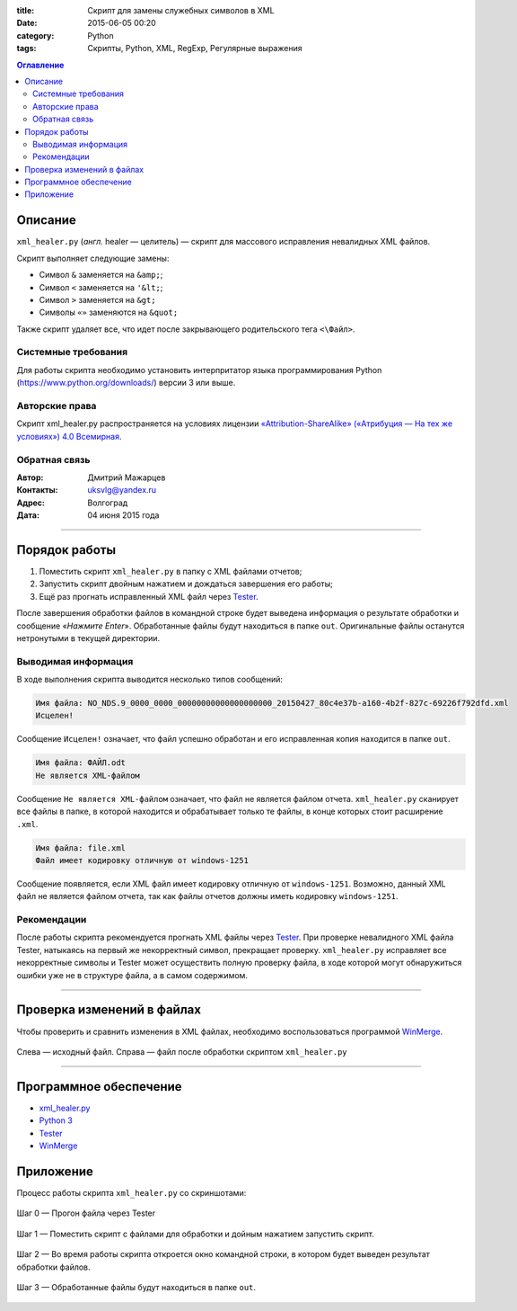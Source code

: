 :title: Скрипт для замены служебных символов в XML
:date: 2015-06-05 00:20
:category: Python
:tags: Скрипты, Python, XML, RegExp, Регулярные выражения

.. contents:: Оглавление
   :depth: 2
   
Описание
-----------

``xml_healer.py`` (*англ.* healer — целитель) — скрипт для массового исправления невалидных XML файлов.

Скрипт выполняет следующие замены:

* Символ ``&`` заменяется на ``&amp;``;
* Символ ``<`` заменяется на ``'&lt;``;
* Символ ``>`` заменяется на ``&gt;``
* Символы ``«»`` заменяются на ``&quot;``

Также скрипт удаляет все, что идет после закрывающего родительского тега ``<\Файл>``.

Системные требования
~~~~~~~~~~~~~~~~~~~~

Для работы скрипта необходимо установить интерпритатор языка программирования Python (https://www.python.org/downloads/) версии 3 или выше.

Авторские права
~~~~~~~~~~~~~~~

Скрипт xml_healer.py распространяется на условиях лицензии `«Attribution-ShareAlike» («Атрибуция — На тех же условиях») 4.0 Всемирная <https://creativecommons.org/licenses/by-sa/4.0/deed.ru>`_.

Обратная связь
~~~~~~~~~~~~~~~

:Автор: Дмитрий Мажарцев

:Контакты: uksvlg@yandex.ru

:Адрес: Волгоград

:Дата: 04 июня 2015 года

------

Порядок работы
--------------

#. Поместить скрипт ``xml_healer.py`` в папку с XML файлами отчетов;
#. Запустить скрипт двойным нажатием и дождаться завершения его работы;
#. Ещё раз прогнать исправленный XML файл через `Tester <http://www.nalog.ru/rn77/program/all/tester/>`_.

После завершения обработки файлов в командной строке будет выведена информация о результате обработки и сообщение «*Нажмите Enter*». Обработанные файлы будут находиться в папке ``out``. Оригинальные файлы останутся нетронутыми в текущей директории.

Выводимая информация
~~~~~~~~~~~~~~~~~~~~

В ходе выполнения скрипта выводится несколько типов сообщений:

.. code-block:: bash

    Имя файла: NO_NDS.9_0000_0000_00000000000000000000_20150427_80c4e37b-a160-4b2f-827c-69226f792dfd.xml
    Исцелен!

Сообщение ``Исцелен!`` означает, что файл успешно обработан и его исправленная копия находится в папке ``out``.

.. code-block:: bash

    Имя файла: ФАЙЛ.odt
    Не является XML-файлом

Сообщение ``Не является XML-файлом`` означает, что файл не является файлом отчета. ``xml_healer.py`` сканирует все файлы в папке, в которой находится и обрабатывает только те файлы, в конце которых стоит расширение ``.xml``.

.. code-block:: bash

    Имя файла: file.xml
    Файл имеет кодировку отличную от windows-1251

Сообщение появляется, если XML файл имеет кодировку отличную от ``windows-1251``. Возможно, данный XML файл не является файлом отчета, так как файлы отчетов должны иметь кодировку ``windows-1251``.

Рекомендации
~~~~~~~~~~~~~~~~~~~~~~~~

После работы скрипта рекомендуется прогнать XML файлы через `Tester <http://www.nalog.ru/rn77/program/all/tester/>`_. При проверке невалидного XML файла Tester, натыкаясь на первый же некорректный символ, прекращает проверку. ``xml_healer.py`` исправляет все некорректные символы и Tester может осуществить полную проверку файла, в ходе которой могут обнаружиться ошибки уже не в структуре файла, а в самом содержимом.

-------

Проверка изменений в файлах
---------------------------

Чтобы проверить и сравнить изменения в XML файлах, необходимо воспользоваться программой `WinMerge <http://winmerge.org/about/?lang=ru>`_.

.. figure:: img/img-xml-healer/xml_healer_screen-007.jpg
   :width: 500 px
   :align: center
   :alt: WinMerge — программа для сравнения текстовых файлов
   
   Слева —  исходный файл. Справа — файл после обработки скриптом ``xml_healer.py``

---------

Программное обеспечение
-----------------------

* `xml_healer.py <https://github.com/mazhartsev/xml_healer.py/archive/master.zip>`_
* `Python 3 <https://www.python.org/downloads/>`_
* `Tester <http://www.nalog.ru/rn77/program/all/tester/>`_
* `WinMerge <http://winmerge.org/about/?lang=ru>`_

Приложение
-----------

Процесс работы скрипта ``xml_healer.py`` со скриншотами:

.. figure:: img/img-xml-healer/xml_healer_screen-004.jpg
   :width: 400 px
   :align: center
   :alt: Шаг 0 — Прогон файла через Tester 

   Шаг 0 — Прогон файла через Tester 

.. figure:: img/img-xml-healer/xml_healer_screen-001.png
   :width: 400 px
   :align: center
   :alt: Шаг 1 — Поместить скрипт с файлами для обработки
   
   Шаг 1 — Поместить скрипт с файлами для обработки и дойным нажатием запустить скрипт.
   
.. figure:: img/img-xml-healer/xml_healer_screen-002.png
   :width: 400 px
   :align: center
   :alt: Шаг 2 — Во время работы скрипта откроется окно командной строки, в котором будет выведен результат обработки файлов.
   
   Шаг 2 — Во время работы скрипта откроется окно командной строки, в котором будет выведен результат обработки файлов.
   
.. figure:: img/img-xml-healer/xml_healer_screen-003.png
   :width: 400 px
   :align: center
   :alt: Шаг 3 — Обработанные файлы будут находиться в папке out
   
   Шаг 3 — Обработанные файлы будут находиться в папке ``out``.
   
.. figure:: img/img-xml-healer/xml_healer_screen-005.jpg
   :width: 200 px
   :align: center
   :alt: Шаг 4 — Повторный прогон исправленного файла через Tester

